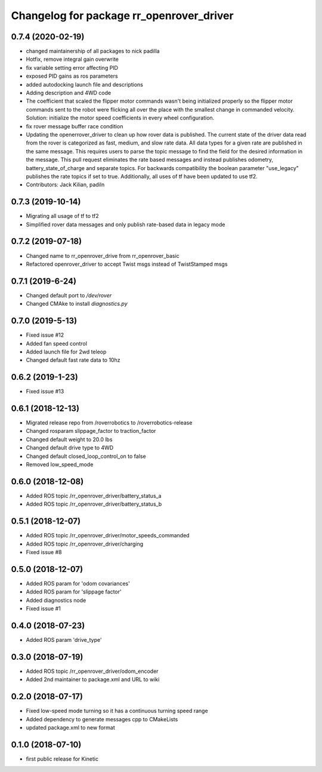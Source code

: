 ^^^^^^^^^^^^^^^^^^^^^^^^^^^^^^^^^^^^^^^^^
Changelog for package rr_openrover_driver
^^^^^^^^^^^^^^^^^^^^^^^^^^^^^^^^^^^^^^^^^

0.7.4 (2020-02-19)
------------------
* changed maintainership of all packages to nick padilla
* Hotfix, remove integral gain overwrite
* fix variable setting error affecting PID
* exposed PID gains as ros parameters
* added autodocking launch file and descriptions
* Adding description and 4WD code
* The coefficient that scaled the flipper motor commands wasn't being initialized properly so the flipper motor commands sent to the robot were flicking all over the place with the smallest change in commanded velocity. Solution: initialize the motor speed coefficients in every wheel configuration.
* fix rover message buffer race condition
* Updating the openerrover_driver to clean up how rover data is published. The current state of the driver data read from the rover is categorized as fast, medium, and slow rate data. All data types for a given rate are published in the same message. This requires users to parse the topic message to find the field for the desired information in the message. This pull request eliminates the rate based messages and instead publishes odometry, battery_state_of_charge and separate topics. For backwards compatibility the boolean parameter "use_legacy" publishes the rate topics if set to true.
  Additionally, all uses of tf have been updated to use tf2.
* Contributors: Jack Kilian, padiln

0.7.3 (2019-10-14)
------------------
* Migrating all usage of tf to tf2
* Simplified rover data messages and only publish rate-based data in legacy mode

0.7.2 (2019-07-18)
------------------
* Changed name to rr_openrover_drive from rr_openrover_basic
* Refactored openrover_driver to accept Twist msgs instead of TwistStamped msgs

0.7.1 (2019-6-24)
------------------
* Changed default port to `/dev/rover`
* Changed CMAke to install `diagnostics.py`

0.7.0 (2019-5-13)
------------------
* Fixed issue #12
* Added fan speed control
* Added launch file for 2wd teleop
* Changed default fast rate data to 10hz

0.6.2 (2019-1-23)
------------------
* Fixed issue #13

0.6.1 (2018-12-13)
------------------
* Migrated release repo from /roverrobotics to /roverrobotics-release
* Changed rosparam slippage_factor to traction_factor
* Changed default weight to 20.0 lbs
* Changed default drive type to 4WD
* Changed default closed_loop_control_on to false
* Removed low_speed_mode

0.6.0 (2018-12-08)
------------------
* Added ROS topic /rr_openrover_driver/battery_status_a
* Added ROS topic /rr_openrover_driver/battery_status_b

0.5.1 (2018-12-07)
------------------
* Added ROS topic /rr_openrover_driver/motor_speeds_commanded
* Added ROS topic /rr_openrover_driver/charging
* Fixed issue #8

0.5.0 (2018-12-07)
------------------
* Added ROS param for 'odom covariances'
* Added ROS param for 'slippage factor'
* Added diagnostics node
* Fixed issue #1

0.4.0 (2018-07-23)
------------------
* Added ROS param 'drive_type'

0.3.0 (2018-07-19)
------------------
* Added ROS topic /rr_openrover_driver/odom_encoder
* Added 2nd maintainer to package.xml and URL to wiki

0.2.0 (2018-07-17)
------------------
* Fixed low-speed mode turning so it has a continuous turning speed range
* Added dependency to generate messages cpp to CMakeLists
* updated package.xml to new format

0.1.0 (2018-07-10)
------------------
* first public release for Kinetic
